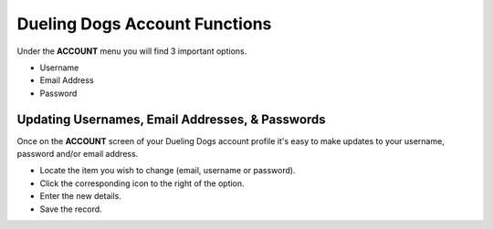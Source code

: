 Dueling Dogs Account Functions
================================

Under the **ACCOUNT** menu you will find 3 important options.


* Username

* Email Address

* Password


Updating Usernames, Email Addresses, & Passwords
-------------------------------------------------

Once on the **ACCOUNT** screen of your Dueling Dogs account profile it's easy to make updates to your username, password and/or email address.

* Locate the item you wish to change (email, username or password).

* Click the corresponding icon to the right of the option.

* Enter the new details.

* Save the record.